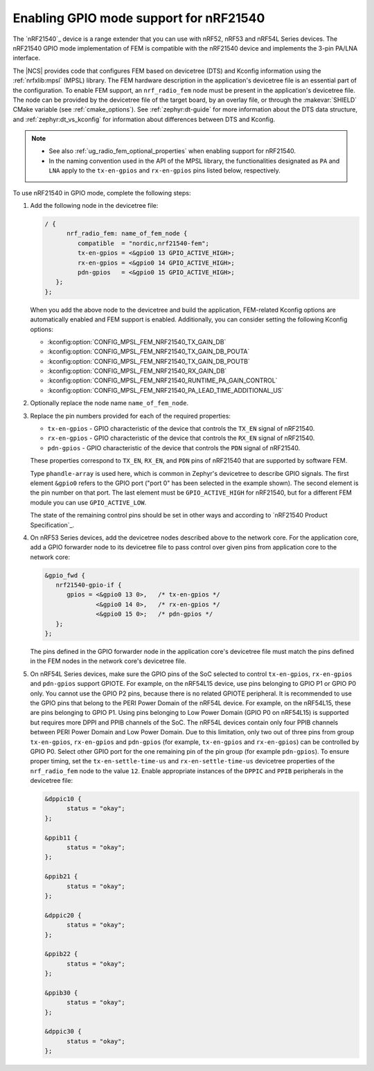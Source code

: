 .. _ug_radio_fem_nrf21540_gpio:

Enabling GPIO mode support for nRF21540
#######################################

The `nRF21540`_ device is a range extender that you can use with nRF52, nRF53 and nRF54L Series devices.
The nRF21540 GPIO mode implementation of FEM is compatible with the nRF21540 device and implements the 3-pin PA/LNA interface.

.. ncs_implementation_desc_start

The |NCS| provides code that configures FEM based on devicetree (DTS) and Kconfig information using the :ref:`nrfxlib:mpsl` (MPSL) library.
The FEM hardware description in the application's devicetree file is an essential part of the configuration.
To enable FEM support, an ``nrf_radio_fem`` node must be present in the application's devicetree file.
The node can be provided by the devicetree file of the target board, by an overlay file, or through the :makevar:`SHIELD` CMake variable (see :ref:`cmake_options`).
See :ref:`zephyr:dt-guide` for more information about the DTS data structure, and :ref:`zephyr:dt_vs_kconfig` for information about differences between DTS and Kconfig.

.. ncs_implementation_desc_end

.. note::
    - See also :ref:`ug_radio_fem_optional_properties` when enabling support for nRF21540.
    - In the naming convention used in the API of the MPSL library, the functionalities designated as ``PA`` and ``LNA`` apply to the ``tx-en-gpios`` and ``rx-en-gpios`` pins listed below, respectively.

To use nRF21540 in GPIO mode, complete the following steps:

1. Add the following node in the devicetree file:

   .. code-block::

      / {
            nrf_radio_fem: name_of_fem_node {
               compatible  = "nordic,nrf21540-fem";
               tx-en-gpios = <&gpio0 13 GPIO_ACTIVE_HIGH>;
               rx-en-gpios = <&gpio0 14 GPIO_ACTIVE_HIGH>;
               pdn-gpios   = <&gpio0 15 GPIO_ACTIVE_HIGH>;
         };
      };

   When you add the above node to the devicetree and build the application, FEM-related Kconfig options are automatically enabled and FEM support is enabled.
   Additionally, you can consider setting the following Kconfig options:

   * :kconfig:option:`CONFIG_MPSL_FEM_NRF21540_TX_GAIN_DB`
   * :kconfig:option:`CONFIG_MPSL_FEM_NRF21540_TX_GAIN_DB_POUTA`
   * :kconfig:option:`CONFIG_MPSL_FEM_NRF21540_TX_GAIN_DB_POUTB`
   * :kconfig:option:`CONFIG_MPSL_FEM_NRF21540_RX_GAIN_DB`
   * :kconfig:option:`CONFIG_MPSL_FEM_NRF21540_RUNTIME_PA_GAIN_CONTROL`
   * :kconfig:option:`CONFIG_MPSL_FEM_NRF21540_PA_LEAD_TIME_ADDITIONAL_US`

#. Optionally replace the node name ``name_of_fem_node``.
#. Replace the pin numbers provided for each of the required properties:

   * ``tx-en-gpios`` - GPIO characteristic of the device that controls the ``TX_EN`` signal of nRF21540.
   * ``rx-en-gpios`` - GPIO characteristic of the device that controls the ``RX_EN`` signal of nRF21540.
   * ``pdn-gpios`` - GPIO characteristic of the device that controls the ``PDN`` signal of nRF21540.

   These properties correspond to ``TX_EN``, ``RX_EN``, and ``PDN`` pins of nRF21540 that are supported by software FEM.

   Type ``phandle-array`` is used here, which is common in Zephyr's devicetree to describe GPIO signals.
   The first element ``&gpio0`` refers to the GPIO port ("port 0" has been selected in the example shown).
   The second element is the pin number on that port.
   The last element must be ``GPIO_ACTIVE_HIGH`` for nRF21540, but for a different FEM module you can use ``GPIO_ACTIVE_LOW``.

   The state of the remaining control pins should be set in other ways and according to `nRF21540 Product Specification`_.

#. On nRF53 Series devices, add the devicetree nodes described above to the network core.
   For the application core, add a GPIO forwarder node to its devicetree file to pass control over given pins from application core to the network core:

   .. code-block:: devicetree

      &gpio_fwd {
         nrf21540-gpio-if {
            gpios = <&gpio0 13 0>,   /* tx-en-gpios */
                    <&gpio0 14 0>,   /* rx-en-gpios */
                    <&gpio0 15 0>;   /* pdn-gpios */
         };
      };

   The pins defined in the GPIO forwarder node in the application core's devicetree file must match the pins defined in the FEM nodes in the network core's devicetree file.

#. On nRF54L Series devices, make sure the GPIO pins of the SoC selected to control ``tx-en-gpios``, ``rx-en-gpios`` and ``pdn-gpios`` support GPIOTE.
   For example, on the nRF54L15 device, use pins belonging to GPIO P1 or GPIO P0 only.
   You cannot use the GPIO P2 pins, because there is no related GPIOTE peripheral.
   It is recommended to use the GPIO pins that belong to the PERI Power Domain of the nRF54L device.
   For example, on the nRF54L15, these are pins belonging to GPIO P1.
   Using pins belonging to Low Power Domain (GPIO P0 on nRF54L15) is supported but requires more DPPI and PPIB channels of the SoC.
   The nRF54L devices contain only four PPIB channels between PERI Power Domain and Low Power Domain.
   Due to this limitation, only two out of three pins from group ``tx-en-gpios``, ``rx-en-gpios`` and ``pdn-gpios`` (for example, ``tx-en-gpios`` and ``rx-en-gpios``) can be controlled by GPIO P0.
   Select other GPIO port for the one remaining pin of the pin group (for example ``pdn-gpios``).
   To ensure proper timing, set the ``tx-en-settle-time-us`` and ``rx-en-settle-time-us`` devicetree properties of the ``nrf_radio_fem`` node to the value ``12``.
   Enable appropriate instances of the ``DPPIC`` and ``PPIB`` peripherals in the devicetree file:

   .. code-block:: devicetree

      &dppic10 {
            status = "okay";
      };

      &ppib11 {
            status = "okay";
      };

      &ppib21 {
            status = "okay";
      };

      &dppic20 {
            status = "okay";
      };

      &ppib22 {
            status = "okay";
      };

      &ppib30 {
            status = "okay";
      };

      &dppic30 {
            status = "okay";
      };
